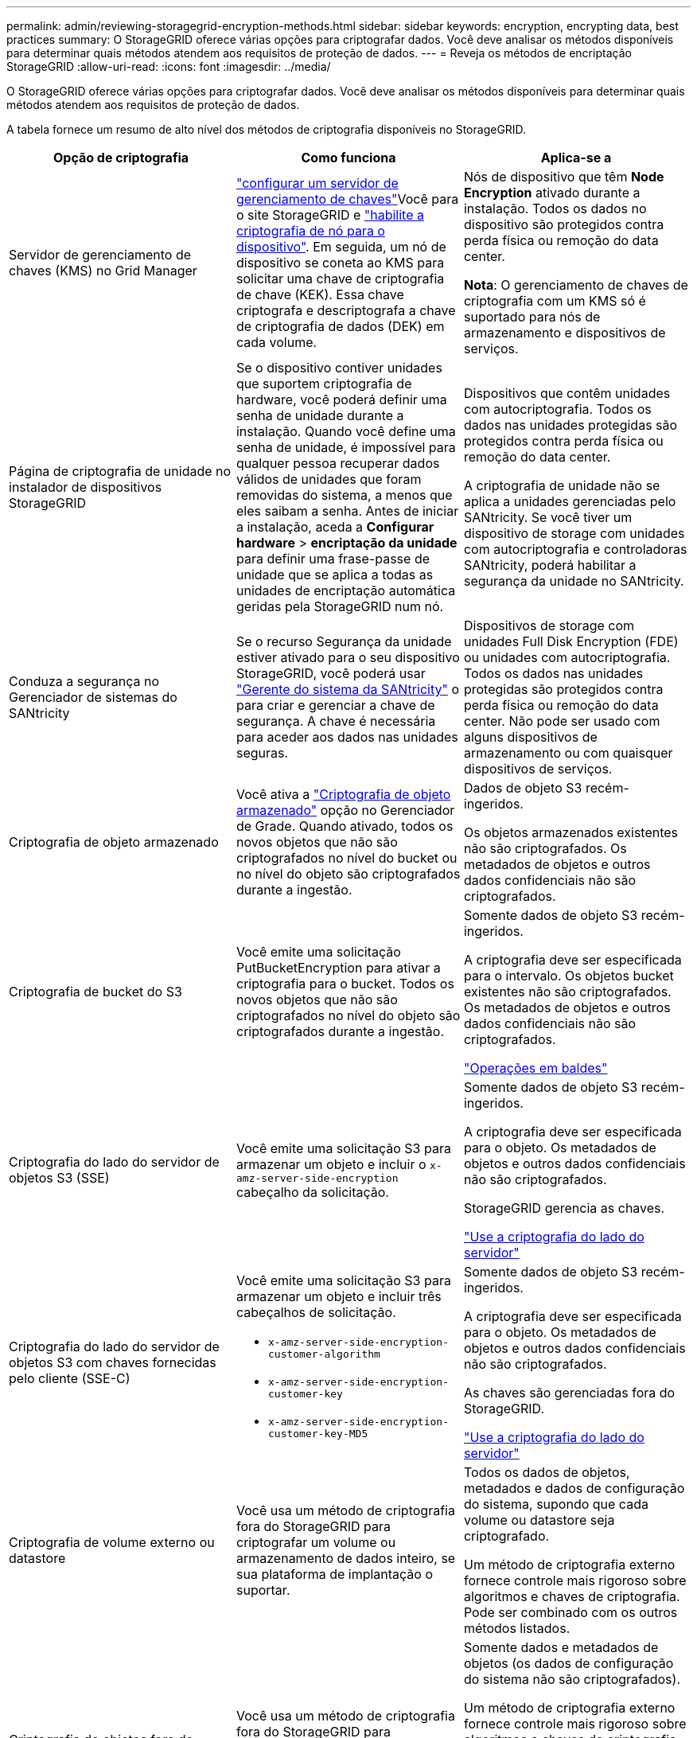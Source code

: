 ---
permalink: admin/reviewing-storagegrid-encryption-methods.html 
sidebar: sidebar 
keywords: encryption, encrypting data, best practices 
summary: O StorageGRID oferece várias opções para criptografar dados. Você deve analisar os métodos disponíveis para determinar quais métodos atendem aos requisitos de proteção de dados. 
---
= Reveja os métodos de encriptação StorageGRID
:allow-uri-read: 
:icons: font
:imagesdir: ../media/


[role="lead"]
O StorageGRID oferece várias opções para criptografar dados. Você deve analisar os métodos disponíveis para determinar quais métodos atendem aos requisitos de proteção de dados.

A tabela fornece um resumo de alto nível dos métodos de criptografia disponíveis no StorageGRID.

[cols="1a,1a,1a"]
|===
| Opção de criptografia | Como funciona | Aplica-se a 


 a| 
Servidor de gerenciamento de chaves (KMS) no Grid Manager
 a| 
link:kms-configuring.html["configurar um servidor de gerenciamento de chaves"]Você para o site StorageGRID e https://docs.netapp.com/us-en/storagegrid-appliances/installconfig/optional-enabling-node-encryption.html["habilite a criptografia de nó para o dispositivo"^]. Em seguida, um nó de dispositivo se coneta ao KMS para solicitar uma chave de criptografia de chave (KEK). Essa chave criptografa e descriptografa a chave de criptografia de dados (DEK) em cada volume.
 a| 
Nós de dispositivo que têm *Node Encryption* ativado durante a instalação. Todos os dados no dispositivo são protegidos contra perda física ou remoção do data center.

*Nota*: O gerenciamento de chaves de criptografia com um KMS só é suportado para nós de armazenamento e dispositivos de serviços.



 a| 
Página de criptografia de unidade no instalador de dispositivos StorageGRID
 a| 
Se o dispositivo contiver unidades que suportem criptografia de hardware, você poderá definir uma senha de unidade durante a instalação. Quando você define uma senha de unidade, é impossível para qualquer pessoa recuperar dados válidos de unidades que foram removidas do sistema, a menos que eles saibam a senha. Antes de iniciar a instalação, aceda a *Configurar hardware* > *encriptação da unidade* para definir uma frase-passe de unidade que se aplica a todas as unidades de encriptação automática geridas pela StorageGRID num nó.
 a| 
Dispositivos que contêm unidades com autocriptografia. Todos os dados nas unidades protegidas são protegidos contra perda física ou remoção do data center.

A criptografia de unidade não se aplica a unidades gerenciadas pelo SANtricity. Se você tiver um dispositivo de storage com unidades com autocriptografia e controladoras SANtricity, poderá habilitar a segurança da unidade no SANtricity.



 a| 
Conduza a segurança no Gerenciador de sistemas do SANtricity
 a| 
Se o recurso Segurança da unidade estiver ativado para o seu dispositivo StorageGRID, você poderá usar https://docs.netapp.com/us-en/storagegrid-appliances/installconfig/accessing-and-configuring-santricity-system-manager.html["Gerente do sistema da SANtricity"^] o para criar e gerenciar a chave de segurança. A chave é necessária para aceder aos dados nas unidades seguras.
 a| 
Dispositivos de storage com unidades Full Disk Encryption (FDE) ou unidades com autocriptografia. Todos os dados nas unidades protegidas são protegidos contra perda física ou remoção do data center. Não pode ser usado com alguns dispositivos de armazenamento ou com quaisquer dispositivos de serviços.



 a| 
Criptografia de objeto armazenado
 a| 
Você ativa a link:changing-network-options-object-encryption.html["Criptografia de objeto armazenado"] opção no Gerenciador de Grade. Quando ativado, todos os novos objetos que não são criptografados no nível do bucket ou no nível do objeto são criptografados durante a ingestão.
 a| 
Dados de objeto S3 recém-ingeridos.

Os objetos armazenados existentes não são criptografados. Os metadados de objetos e outros dados confidenciais não são criptografados.



 a| 
Criptografia de bucket do S3
 a| 
Você emite uma solicitação PutBucketEncryption para ativar a criptografia para o bucket. Todos os novos objetos que não são criptografados no nível do objeto são criptografados durante a ingestão.
 a| 
Somente dados de objeto S3 recém-ingeridos.

A criptografia deve ser especificada para o intervalo. Os objetos bucket existentes não são criptografados. Os metadados de objetos e outros dados confidenciais não são criptografados.

link:../s3/operations-on-buckets.html["Operações em baldes"]



 a| 
Criptografia do lado do servidor de objetos S3 (SSE)
 a| 
Você emite uma solicitação S3 para armazenar um objeto e incluir o `x-amz-server-side-encryption` cabeçalho da solicitação.
 a| 
Somente dados de objeto S3 recém-ingeridos.

A criptografia deve ser especificada para o objeto. Os metadados de objetos e outros dados confidenciais não são criptografados.

StorageGRID gerencia as chaves.

link:../s3/using-server-side-encryption.html["Use a criptografia do lado do servidor"]



 a| 
Criptografia do lado do servidor de objetos S3 com chaves fornecidas pelo cliente (SSE-C)
 a| 
Você emite uma solicitação S3 para armazenar um objeto e incluir três cabeçalhos de solicitação.

* `x-amz-server-side-encryption-customer-algorithm`
* `x-amz-server-side-encryption-customer-key`
* `x-amz-server-side-encryption-customer-key-MD5`

 a| 
Somente dados de objeto S3 recém-ingeridos.

A criptografia deve ser especificada para o objeto. Os metadados de objetos e outros dados confidenciais não são criptografados.

As chaves são gerenciadas fora do StorageGRID.

link:../s3/using-server-side-encryption.html["Use a criptografia do lado do servidor"]



 a| 
Criptografia de volume externo ou datastore
 a| 
Você usa um método de criptografia fora do StorageGRID para criptografar um volume ou armazenamento de dados inteiro, se sua plataforma de implantação o suportar.
 a| 
Todos os dados de objetos, metadados e dados de configuração do sistema, supondo que cada volume ou datastore seja criptografado.

Um método de criptografia externo fornece controle mais rigoroso sobre algoritmos e chaves de criptografia. Pode ser combinado com os outros métodos listados.



 a| 
Criptografia de objetos fora do StorageGRID
 a| 
Você usa um método de criptografia fora do StorageGRID para criptografar dados e metadados de objetos antes que eles sejam ingeridos no StorageGRID.
 a| 
Somente dados e metadados de objetos (os dados de configuração do sistema não são criptografados).

Um método de criptografia externo fornece controle mais rigoroso sobre algoritmos e chaves de criptografia. Pode ser combinado com os outros métodos listados.

https://docs.aws.amazon.com/AmazonS3/latest/dev/UsingClientSideEncryption.html["Amazon Simple Storage Service - Guia do usuário: Protegendo dados usando criptografia do lado do cliente"^]

|===


== Use vários métodos de criptografia

Dependendo dos seus requisitos, você pode usar mais de um método de criptografia de cada vez. Por exemplo:

* Você pode usar um KMS para proteger os nós do dispositivo e também usar o recurso de segurança da unidade no Gerenciador de sistemas do SANtricity para "criptografar duas vezes" os dados nas unidades com autocriptografia nos mesmos dispositivos.
* Você pode usar um KMS para proteger dados nos nós do dispositivo e também usar a opção de criptografia de objeto armazenado para criptografar todos os objetos quando eles são ingeridos.


Se apenas uma pequena parte de seus objetos exigir criptografia, considere controlar a criptografia no intervalo ou no nível de objeto individual. Ativar vários níveis de criptografia tem um custo de desempenho adicional.

.Informações relacionadas
link:manage-tls-ssh-policy.html#select-a-security-policy["Saiba mais sobre as opções de criptografia certificadas pelo FIPS"]
